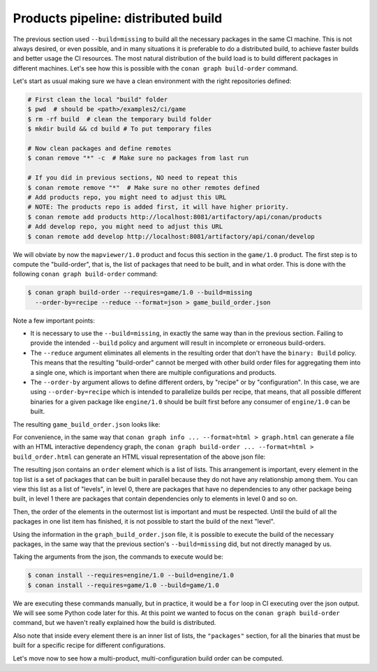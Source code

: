 Products pipeline: distributed build
====================================


The previous section used ``--build=missing`` to build all the necessary packages in the same CI machine.
This is not always desired, or even possible, and in many situations it is preferable to do a distributed build, to achieve faster builds and better usage the CI resources. The most natural distribution of the build load is to build different packages in different machines. Let's see how this is possible with the ``conan graph build-order`` command.

Let's start as usual making sure we have a clean environment with the right repositories defined:

.. code-block:: bash

    # First clean the local "build" folder
    $ pwd  # should be <path>/examples2/ci/game
    $ rm -rf build  # clean the temporary build folder 
    $ mkdir build && cd build # To put temporary files

    # Now clean packages and define remotes
    $ conan remove "*" -c  # Make sure no packages from last run

    # If you did in previous sections, NO need to repeat this
    $ conan remote remove "*"  # Make sure no other remotes defined
    # Add products repo, you might need to adjust this URL
    # NOTE: The products repo is added first, it will have higher priority.
    $ conan remote add products http://localhost:8081/artifactory/api/conan/products
    # Add develop repo, you might need to adjust this URL
    $ conan remote add develop http://localhost:8081/artifactory/api/conan/develop


We will obviate by now the ``mapviewer/1.0`` product and focus this section in the ``game/1.0`` product.
The first step is to compute the "build-order", that is, the list of packages that need to be built, and in what order.
This is done with the following ``conan graph build-order`` command:

.. code-block:: bash

    $ conan graph build-order --requires=game/1.0 --build=missing 
      --order-by=recipe --reduce --format=json > game_build_order.json

Note a few important points:

- It is necessary to use the ``--build=missing``, in exactly the same way than in the previous section. Failing to provide the intended ``--build`` policy and argument will result in incomplete or erroneous build-orders.
- The ``--reduce`` argument eliminates all elements in the resulting order that don't have the ``binary: Build`` policy. This means that the resulting "build-order" cannot be merged with other build order files for aggregating them into a single one, which is important when there are multiple configurations and products.
- The ``--order-by`` argument allows to define different orders, by "recipe" or by "configuration". In this case, we are using ``--order-by=recipe`` which is intended to parallelize builds per recipe, that means, that all possible different binaries for a given package like ``engine/1.0`` should be built first before any consumer of ``engine/1.0`` can be built.

The resulting ``game_build_order.json`` looks like:

.. code-block:: json
  :caption: game_build_order.json

    {
        "order_by": "recipe",
        "reduced": true,
        "order": [
            [
                {
                    "ref": "engine/1.0#fba6659c9dd04a4bbdc7a375f22143cb",
                    "packages": [
                        [
                            {
                                "package_id": "de738ff5d09f0359b81da17c58256c619814a765",
                                "binary": "Build",
                                "build_args": "--requires=engine/1.0 --build=engine/1.0",      
                            }
                        ]
                    ]
                }
            ],
            [
                {
                    "ref": "game/1.0#1715574045610faa2705017c71d0000e",
                    "depends": [
                        "engine/1.0#fba6659c9dd04a4bbdc7a375f22143cb"
                    ],
                    "packages": [
                        [
                            {
                                "package_id": "bac7cd2fe1592075ddc715563984bbe000059d4c",
                                "binary": "Build",
                                "build_args": "--requires=game/1.0 --build=game/1.0",
                            }
                        ]
                    ]
                }
            ]
        ]
    }


For convenience, in the same way that ``conan graph info ... --format=html > graph.html`` can generate a file with an HTML interactive dependency graph, the ``conan graph build-order ... --format=html > build_order.html`` can generate an HTML visual representation of the above json file:


.. image:: ./build_order_simple.png
   :width: 500 px
   :align: center


The resulting json contains an ``order`` element which is a list of lists. This arrangement is important, every element in the top list is a set of packages that can be built in parallel because they do not have any relationship among them. You can view this list as a list of "levels", in level 0, there are packages that have no dependencies to any other package being built, in level 1 there are packages that contain dependencies only to elements in level 0 and so on.

Then, the order of the elements in the outermost list is important and must be respected. Until the build of all the packages in one list item has finished, it is not possible to start the build of the next "level".

Using the information in the ``graph_build_order.json`` file, it is possible to execute the build of the necessary packages, in the same way that the previous section's ``--build=missing`` did, but not directly managed by us.

Taking the arguments from the json, the commands to execute would be:

.. code-block:: bash

    $ conan install --requires=engine/1.0 --build=engine/1.0
    $ conan install --requires=game/1.0 --build=game/1.0

We are executing these commands manually, but in practice, it would be a ``for`` loop in CI executing over the json output. We will see some Python code later for this. At this point we wanted to focus on the ``conan graph build-order`` command, but we haven't really explained how the build is distributed.

Also note that inside every element there is an inner list of lists, the ``"packages"`` section, for all the binaries that must be built for a specific recipe for different configurations.

Let's move now to see how a multi-product, multi-configuration build order can be computed.
